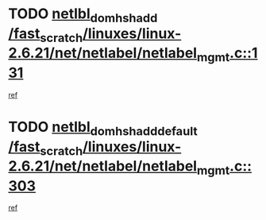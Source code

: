 * TODO [[view:/fast_scratch/linuxes/linux-2.6.21/net/netlabel/netlabel_mgmt.c::face=ovl-face1::linb=131::colb=12::cole=29][netlbl_domhsh_add /fast_scratch/linuxes/linux-2.6.21/net/netlabel/netlabel_mgmt.c::131]]
[[view:/fast_scratch/linuxes/linux-2.6.21/net/netlabel/netlabel_mgmt.c::face=ovl-face2::linb=125::colb=2::cole=15][ref]]
* TODO [[view:/fast_scratch/linuxes/linux-2.6.21/net/netlabel/netlabel_mgmt.c::face=ovl-face1::linb=303::colb=12::cole=37][netlbl_domhsh_add_default /fast_scratch/linuxes/linux-2.6.21/net/netlabel/netlabel_mgmt.c::303]]
[[view:/fast_scratch/linuxes/linux-2.6.21/net/netlabel/netlabel_mgmt.c::face=ovl-face2::linb=297::colb=2::cole=15][ref]]
